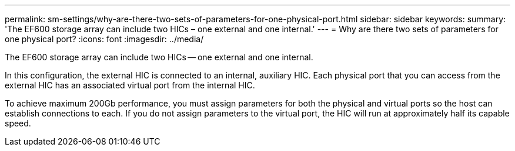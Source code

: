 ---
permalink: sm-settings/why-are-there-two-sets-of-parameters-for-one-physical-port.html
sidebar: sidebar
keywords: 
summary: 'The EF600 storage array can include two HICs – one external and one internal.'
---
= Why are there two sets of parameters for one physical port?
:icons: font
:imagesdir: ../media/

[.lead]
The EF600 storage array can include two HICs -- one external and one internal.

In this configuration, the external HIC is connected to an internal, auxiliary HIC. Each physical port that you can access from the external HIC has an associated virtual port from the internal HIC.

To achieve maximum 200Gb performance, you must assign parameters for both the physical and virtual ports so the host can establish connections to each. If you do not assign parameters to the virtual port, the HIC will run at approximately half its capable speed.
